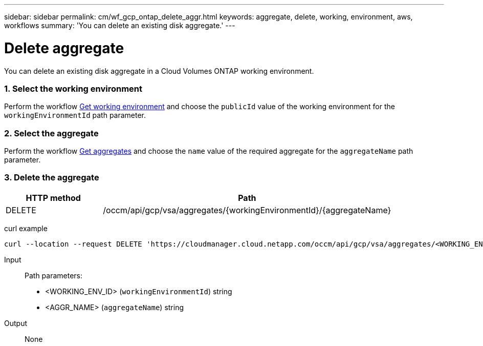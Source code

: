 ---
sidebar: sidebar
permalink: cm/wf_gcp_ontap_delete_aggr.html
keywords: aggregate, delete, working, environment, aws, workflows
summary: 'You can delete an existing disk aggregate.'
---

= Delete aggregate
:hardbreaks:
:nofooter:
:icons: font
:linkattrs:
:imagesdir: ./media/

[.lead]
You can delete an existing disk aggregate in a Cloud Volumes ONTAP working environment.

=== 1. Select the working environment

Perform the workflow link:wf_gcp_cloud_get_wes.html[Get working environment] and choose the `publicId` value of the working environment for the `workingEnvironmentId` path parameter.

=== 2. Select the aggregate

Perform the workflow link:wf_gcp_ontap_get_aggrs.html[Get aggregates] and choose the `name` value of the required aggregate for the `aggregateName` path parameter.

=== 3. Delete the aggregate

[cols="25,75"*,options="header"]
|===
|HTTP method
|Path
|DELETE
|/occm/api/gcp/vsa/aggregates/{workingEnvironmentId}/{aggregateName}
|===

curl example::
[source,curl]
curl --location --request DELETE 'https://cloudmanager.cloud.netapp.com/occm/api/gcp/vsa/aggregates/<WORKING_ENV_ID>/<AGGR_NAME>' --header 'Content-Type: application/json' --header 'x-agent-id: <AGENT_ID>' --header 'Authorization: Bearer <ACCESS_TOKEN>'

Input::

Path parameters:
* <WORKING_ENV_ID> (`workingEnvironmentId`) string
* <AGGR_NAME> (`aggregateName`) string

Output::

None
